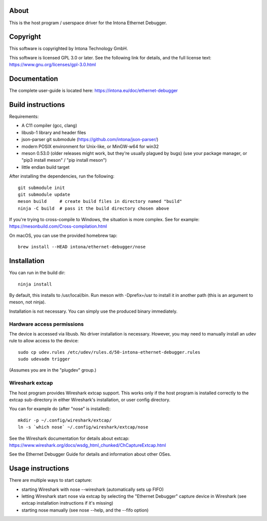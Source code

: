 About
=====

This is the host program / userspace driver for the Intona Ethernet Debugger.

Copyright
=========

This software is copyrighted by Intona Technology GmbH.

This software is licensed GPL 3.0 or later. See the following link for details,
and the full license text: https://www.gnu.org/licenses/gpl-3.0.html

Documentation
=============

The complete user-guide is located here: https://intona.eu/doc/ethernet-debugger

Build instructions
==================

Requirements:

- A C11 compiler (gcc, clang)
- libusb-1 library and header files
- json-parser git submodule (https://github.com/intona/json-parser/)
- modern POSIX environment for Unix-like, or MinGW-w64 for win32
- meson 0.53.0 (older releases might work, but they're usually plagued by bugs)
  (use your package manager, or "pip3 install meson" / "pip install meson")
- little endian build target

After installing the dependencies, run the following::

    git submodule init
    git submodule update
    meson build     # create build files in directory named "build"
    ninja -C build  # pass it the build directory chosen above

If you're trying to cross-compile to Windows, the situation is more complex.
See for example:
https://mesonbuild.com/Cross-compilation.html

On macOS, you can use the provided homebrew tap::

    brew install --HEAD intona/ethernet-debugger/nose

Installation
============

You can run in the build dir::

    ninja install

By default, this installs to /usr/local/bin. Run meson with -Dprefix=/usr to
install it in another path (this is an argument to meson, not ninja).

Installation is not necessary. You can simply use the produced binary
immediately.

Hardware access permissions
---------------------------

The device is accessed via libusb. No driver installation is necessary. However,
you may need to manually install an udev rule to allow access to the device::

    sudo cp udev.rules /etc/udev/rules.d/50-intona-ethernet-debugger.rules
    sudo udevadm trigger

(Assumes you are in the "plugdev" group.)

Wireshark extcap
----------------

The host program provides Wireshark extcap support. This works only if the host
program is installed correctly to the extcap sub-directory in either Wireshark's
installation, or user config directory.

You can for example do (after "nose" is installed)::

    mkdir -p ~/.config/wireshark/extcap/
    ln -s `which nose` ~/.config/wireshark/extcap/nose

See the Wireshark documentation for details about extcap:
https://www.wireshark.org/docs/wsdg_html_chunked/ChCaptureExtcap.html

See the Ethernet Debugger Guide for details and information about other OSes.

Usage instructions
==================

There are multiple ways to start capture:

- starting Wireshark with nose --wireshark (automatically sets up FIFO)
- letting Wireshark start nose via extcap by selecting the "Ethernet Debugger"
  capture device in Wireshark (see extcap installation instructions if it's
  missing)
- starting nose manually (see nose --help, and the --fifo option)

